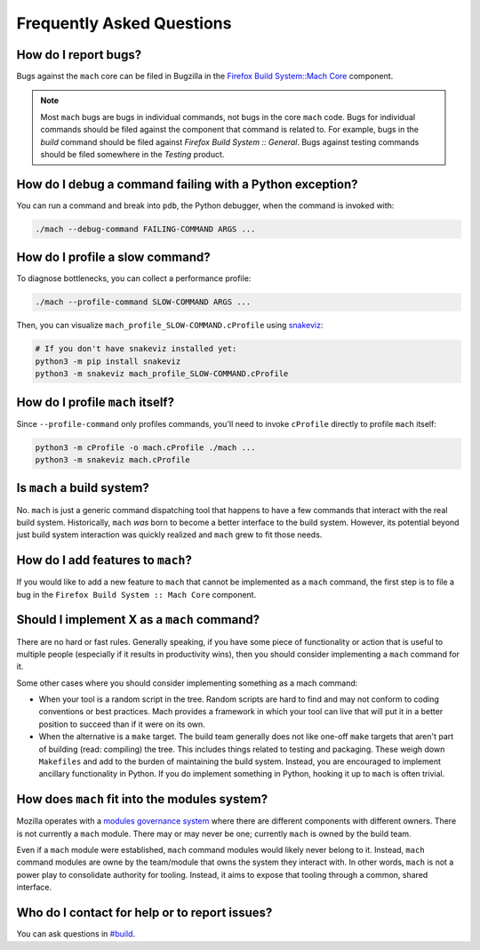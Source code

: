 .. _mach_faq:

==========================
Frequently Asked Questions
==========================

How do I report bugs?
---------------------

Bugs against the ``mach`` core can be filed in Bugzilla in the `Firefox
Build System::Mach
Core <https://bugzilla.mozilla.org/enter_bug.cgi?product=Firefox%20Build%20System&component=Mach%20Core>`__ component.

.. note::

   Most ``mach`` bugs are bugs in individual commands, not bugs in the core
   ``mach`` code. Bugs for individual commands should be filed against the
   component that command is related to. For example, bugs in the
   *build* command should be filed against *Firefox Build System ::
   General*. Bugs against testing commands should be filed somewhere in
   the *Testing* product.

How do I debug a command failing with a Python exception?
---------------------------------------------------------

You can run a command and break into ``pdb``, the Python debugger,
when the command is invoked with:

.. code-block:: shell

   ./mach --debug-command FAILING-COMMAND ARGS ...

How do I profile a slow command?
--------------------------------

To diagnose bottlenecks, you can collect a performance profile:

.. code-block:: shell

    ./mach --profile-command SLOW-COMMAND ARGS ...

Then, you can visualize ``mach_profile_SLOW-COMMAND.cProfile`` using
`snakeviz <https://jiffyclub.github.io/snakeviz/>`__:

.. code-block:: shell

    # If you don't have snakeviz installed yet:
    python3 -m pip install snakeviz
    python3 -m snakeviz mach_profile_SLOW-COMMAND.cProfile

How do I profile ``mach`` itself?
---------------------------------

Since ``--profile-command`` only profiles commands, you'll need to invoke ``cProfile``
directly to profile ``mach`` itself:

.. code-block:: shell

    python3 -m cProfile -o mach.cProfile ./mach ...
    python3 -m snakeviz mach.cProfile

Is ``mach`` a build system?
---------------------------

No. ``mach`` is just a generic command dispatching tool that happens to have
a few commands that interact with the real build system. Historically,
``mach`` *was* born to become a better interface to the build system.
However, its potential beyond just build system interaction was quickly
realized and ``mach`` grew to fit those needs.

How do I add features to ``mach``?
----------------------------------
If you would like to add a new feature to ``mach`` that cannot be implemented as
a ``mach`` command, the first step is to file a bug in the
``Firefox Build System :: Mach Core`` component.

Should I implement X as a ``mach`` command?
-------------------------------------------

There are no hard or fast rules. Generally speaking, if you have some
piece of functionality or action that is useful to multiple people
(especially if it results in productivity wins), then you should
consider implementing a ``mach`` command for it.

Some other cases where you should consider implementing something as a
mach command:

-  When your tool is a random script in the tree. Random scripts are
   hard to find and may not conform to coding conventions or best
   practices. Mach provides a framework in which your tool can live that
   will put it in a better position to succeed than if it were on its
   own.
-  When the alternative is a ``make`` target. The build team generally does
   not like one-off ``make`` targets that aren't part of building (read:
   compiling) the tree. This includes things related to testing and
   packaging. These weigh down ``Makefiles`` and add to the burden of
   maintaining the build system. Instead, you are encouraged to
   implement ancillary functionality in Python. If you do implement something
   in Python, hooking it up to ``mach`` is often trivial.


How does ``mach`` fit into the modules system?
----------------------------------------------

Mozilla operates with a `modules governance
system <https://www.mozilla.org/about/governance/policies/module-ownership/>`__ where
there are different components with different owners. There is not
currently a ``mach`` module. There may or may never be one; currently ``mach``
is owned by the build team.

Even if a ``mach`` module were established, ``mach`` command modules would
likely never belong to it. Instead, ``mach`` command modules are owne by the
team/module that owns the system they interact with. In other words, ``mach``
is not a power play to consolidate authority for tooling. Instead, it aims to
expose that tooling through a common, shared interface.


Who do I contact for help or to report issues?
----------------------------------------------

You can ask questions in
`#build <https://chat.mozilla.org/#/room/#build:mozilla.org>`__.
